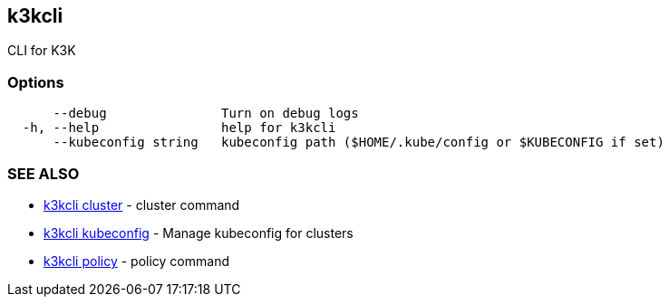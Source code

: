 == k3kcli

CLI for K3K

=== Options

----
      --debug               Turn on debug logs
  -h, --help                help for k3kcli
      --kubeconfig string   kubeconfig path ($HOME/.kube/config or $KUBECONFIG if set)
----

=== SEE ALSO

* xref:k3kcli_cluster.adoc[k3kcli cluster]	 - cluster command
* xref:k3kcli_kubeconfig.adoc[k3kcli kubeconfig]	 - Manage kubeconfig for clusters
* xref:k3kcli_policy.adoc[k3kcli policy]	 - policy command
